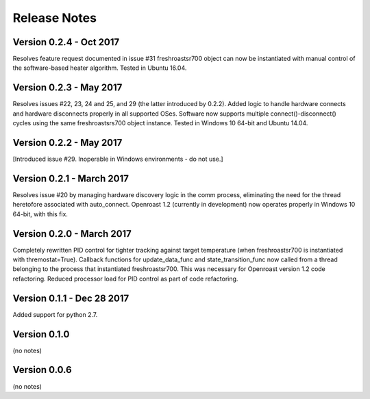 Release Notes
=============

Version 0.2.4 - Oct 2017
------------------------
Resolves feature request documented in issue #31
freshroastsr700 object can now be instantiated with manual control
of the software-based heater algorithm.  Tested in Ubuntu 16.04.

Version 0.2.3 - May 2017
------------------------
Resolves issues #22, 23, 24 and 25, and 29 (the latter introduced by
0.2.2).  Added logic to handle hardware
connects and hardware disconnects properly in all supported OSes.  Software
now supports multiple connect()-disconnect() cycles using the same
freshroastsrs700 object instance. Tested in Windows 10 64-bit and
Ubuntu 14.04.

Version 0.2.2 - May 2017
------------------------
[Introduced issue #29. Inoperable in Windows environments - do not use.]

Version 0.2.1 - March 2017
--------------------------
Resolves issue #20 by managing hardware discovery logic in the
comm process, eliminating the need for the thread heretofore
associated with auto_connect.  Openroast 1.2 (currently in development)
now operates properly in Windows 10 64-bit, with this fix.

Version 0.2.0 - March 2017
--------------------------

Completely rewritten PID control for tighter tracking against target temperature (when freshroastsr700 is instantiated with thremostat=True).
Callback functions for update_data_func and state_transition_func now called from a thread belonging to the process that instantiated freshroastsr700. This was necessary for Openroast version 1.2 code refactoring.
Reduced processor load for PID control as part of code refactoring.

Version 0.1.1 - Dec 28 2017
---------------------------

Added support for python 2.7.

Version 0.1.0
-------------

(no notes)

Version 0.0.6
-------------

(no notes)
